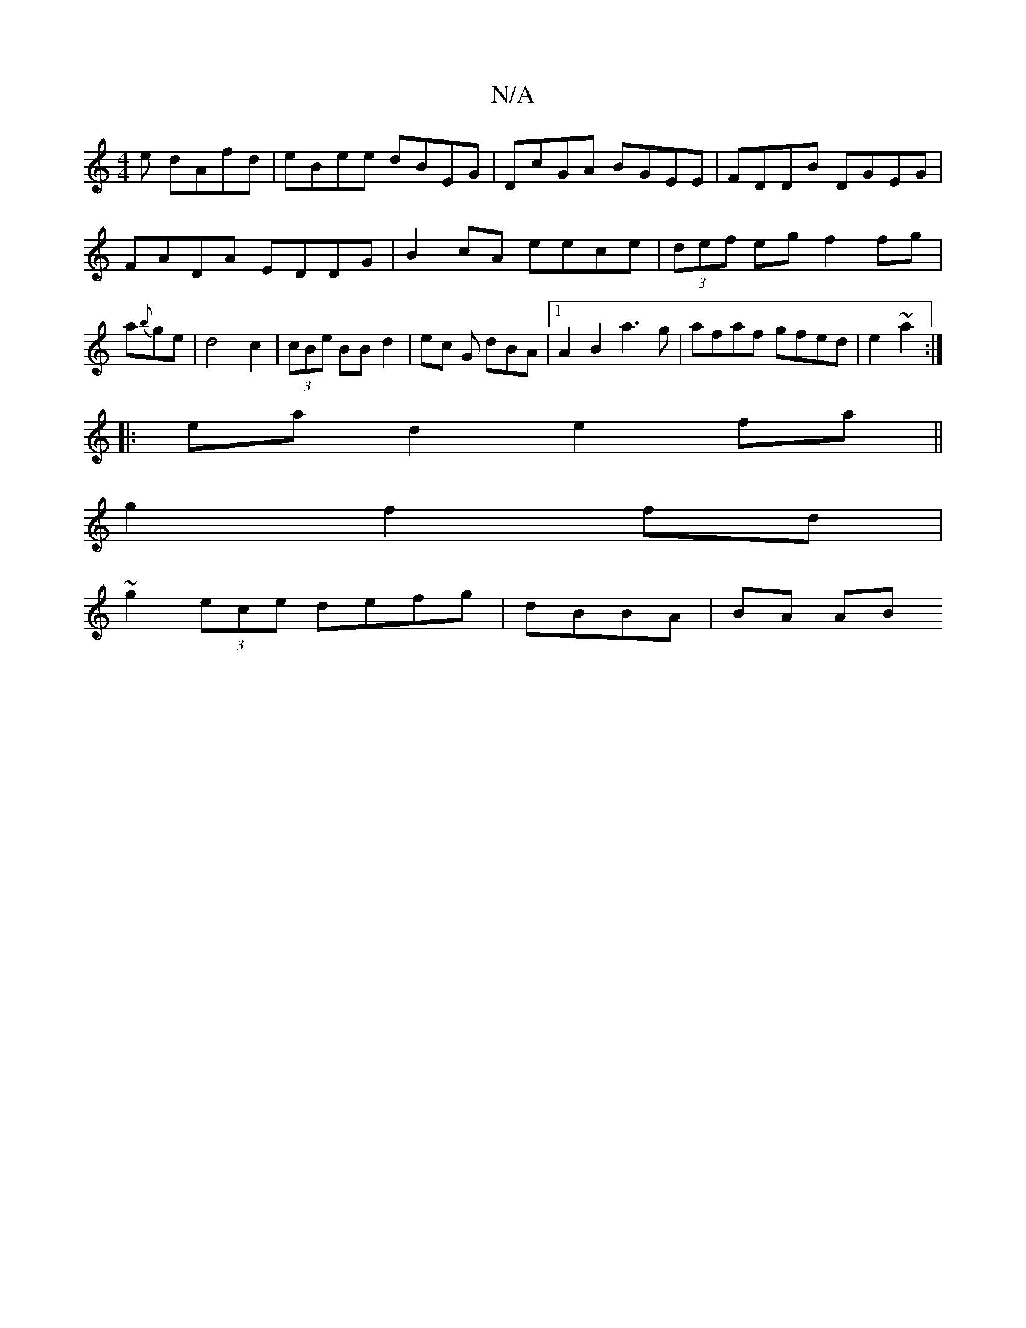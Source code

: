 X:1
T:N/A
M:4/4
R:N/A
K:Cmajor
e dAfd|eBee dBEG|DcGA BGEE|FDDB DGEG|
FADA EDDG| B2cA eece|(3def eg f2 fg|a{b}ge | d4 c2|(3cBe BB d2 | ec G dBA |[1 A2B2 a3 g | afaf gfed | e2~a2:|
|:ea d2 e2fa||
g2 f2fd |
~g2 (3ece defg|dBBA|BA (3AB